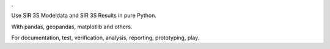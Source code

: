 .

Use SIR 3S Modeldata and SIR 3S Results in pure Python.

With pandas, geopandas, matplotlib and others.

For documentation, test, verification, analysis, reporting, prototyping, play.
